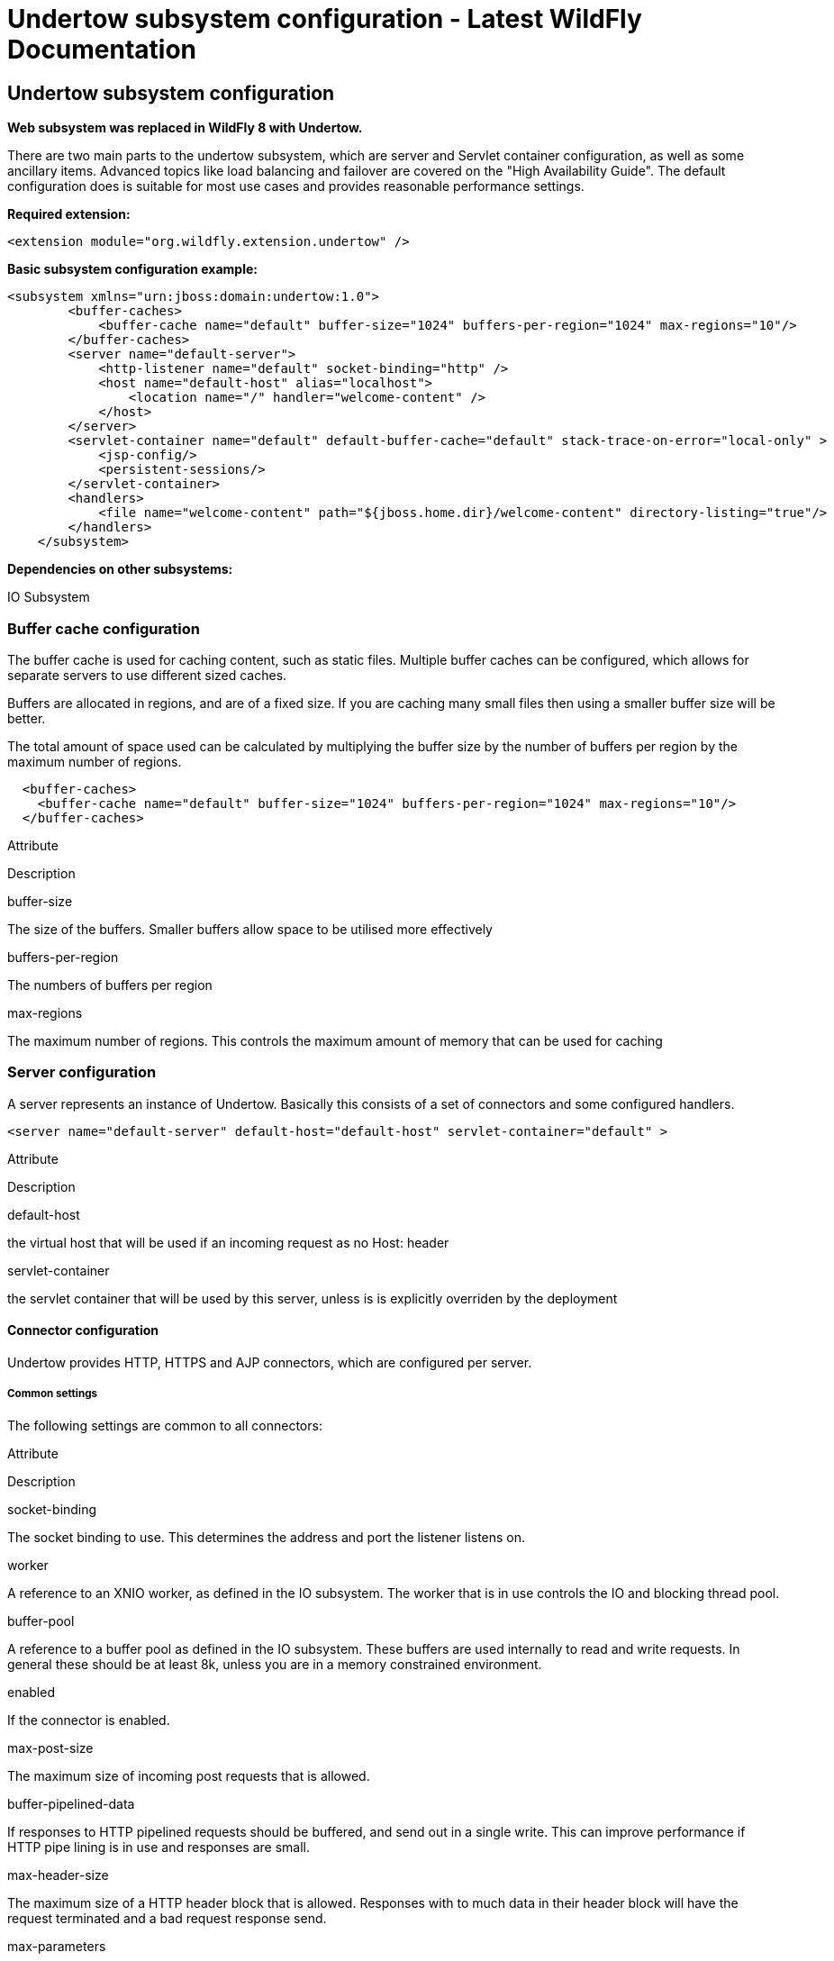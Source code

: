 Undertow subsystem configuration - Latest WildFly Documentation
===============================================================

[[undertow-subsystem-configuration]]
Undertow subsystem configuration
--------------------------------

*Web subsystem was replaced in WildFly 8 with Undertow.*

There are two main parts to the undertow subsystem, which are server and
Servlet container configuration, as well as some ancillary items.
Advanced topics like load balancing and failover are covered on the
"High Availability Guide". The default configuration does is suitable
for most use cases and provides reasonable performance settings.

*Required extension:*

[source,java]
----
<extension module="org.wildfly.extension.undertow" />
----

*Basic subsystem configuration example:*

[source,java]
----
<subsystem xmlns="urn:jboss:domain:undertow:1.0">
        <buffer-caches>
            <buffer-cache name="default" buffer-size="1024" buffers-per-region="1024" max-regions="10"/>
        </buffer-caches>
        <server name="default-server">
            <http-listener name="default" socket-binding="http" />
            <host name="default-host" alias="localhost">
                <location name="/" handler="welcome-content" />
            </host>
        </server>
        <servlet-container name="default" default-buffer-cache="default" stack-trace-on-error="local-only" >
            <jsp-config/>
            <persistent-sessions/>
        </servlet-container>
        <handlers>
            <file name="welcome-content" path="${jboss.home.dir}/welcome-content" directory-listing="true"/>
        </handlers>
    </subsystem>
----

*Dependencies on other subsystems:*

IO Subsystem

[[buffer-cache-configuration]]
Buffer cache configuration
~~~~~~~~~~~~~~~~~~~~~~~~~~

The buffer cache is used for caching content, such as static files.
Multiple buffer caches can be configured, which allows for separate
servers to use different sized caches.

Buffers are allocated in regions, and are of a fixed size. If you are
caching many small files then using a smaller buffer size will be
better.

The total amount of space used can be calculated by multiplying the
buffer size by the number of buffers per region by the maximum number of
regions.

[source,java]
----
  <buffer-caches>
    <buffer-cache name="default" buffer-size="1024" buffers-per-region="1024" max-regions="10"/>
  </buffer-caches>
----

Attribute

Description

buffer-size

The size of the buffers. Smaller buffers allow space to be utilised more
effectively

buffers-per-region

The numbers of buffers per region

max-regions

The maximum number of regions. This controls the maximum amount of
memory that can be used for caching

[[server-configuration]]
Server configuration
~~~~~~~~~~~~~~~~~~~~

A server represents an instance of Undertow. Basically this consists of
a set of connectors and some configured handlers.

[source,java]
----
<server name="default-server" default-host="default-host" servlet-container="default" >
----

Attribute

Description

default-host

the virtual host that will be used if an incoming request as no Host:
header

servlet-container

the servlet container that will be used by this server, unless is is
explicitly overriden by the deployment

[[connector-configuration]]
Connector configuration
^^^^^^^^^^^^^^^^^^^^^^^

Undertow provides HTTP, HTTPS and AJP connectors, which are configured
per server.

[[common-settings]]
Common settings
+++++++++++++++

The following settings are common to all connectors:

Attribute

Description

socket-binding

The socket binding to use. This determines the address and port the
listener listens on.

worker

A reference to an XNIO worker, as defined in the IO subsystem. The
worker that is in use controls the IO and blocking thread pool.

buffer-pool

A reference to a buffer pool as defined in the IO subsystem. These
buffers are used internally to read and write requests. In general these
should be at least 8k, unless you are in a memory constrained
environment.

enabled

If the connector is enabled.

max-post-size

The maximum size of incoming post requests that is allowed.

buffer-pipelined-data

If responses to HTTP pipelined requests should be buffered, and send out
in a single write. This can improve performance if HTTP pipe lining is
in use and responses are small.

max-header-size

The maximum size of a HTTP header block that is allowed. Responses with
to much data in their header block will have the request terminated and
a bad request response send.

max-parameters

The maximum number of query or path parameters that are allowed. This
limit exists to prevent hash collision based DOS attacks.

max-headers

The maximum number of headers that are allowed. This limit exists to
prevent hash collision based DOS attacks.

max-cookies

The maximum number of cookies that are allowed. This limit exists to
prevent hash collision based DOS attacks.

allow-encoded-slash

Set this to true if you want the server to decode percent encoded slash
characters. This is probably a bad idea, as it can have security
implications, due to different servers interpreting the slash
differently. Only enable this if you have a legacy application that
requires it.

decode-url

If the URL should be decoded. If this is not set to true then percent
encoded characters in the URL will be left as is.

url-charset

The charset to decode the URL to.

always-set-keep-alive

If the 'Connection: keep-alive' header should be added to all responses,
even if not required by spec.

disallowed-methods

A comma separated list of HTTP methods that are not allowed.  HTTP TRACE
is disabled by default. 

[[http-connector]]
HTTP Connector
++++++++++++++

[source,java]
----
<http-listener name="default" socket-binding="http"  />
----

Attribute

Description

certificate-forwarding

If this is set to true then the HTTP listener will read a client
certificate from the SSL_CLIENT_CERT header. This allows client cert
authentication to be used, even if the server does not have a direct SSL
connection to the end user. This should only be enabled for servers
behind a proxy that has been configured to always set these headers.

redirect-socket

The socket binding to redirect requests that require security too.

proxy-address-forwarding

If this is enabled then the X-Forwarded-For and X-Forwarded-Proto
headers will be used to determine the peer address. This allows
applications that are behind a proxy to see the real address of the
client, rather than the address of the proxy.

[[https-listener]]
HTTPS listener
++++++++++++++

Https listener provides secure access to the server. The most important
configuration option is security realm which defines SSL secure context.

[source,java]
----
<https-listener name="default" socket-binding="https" security-realm="ssl-realm" />
----

Attribute

Description

security-realm

The security realm to use for the SSL configuration. See Security realm
examples for how to configure it: Examples

verify-client

One of either NOT_REQUESTED, REQUESTED or REQUIRED. If client cert auth
is in use this should be either REQUESTED or REQUIRED.

enabled-cipher-suites

A list of cypher suit names that are allowed.

[[ajp-listener]]
AJP listener
++++++++++++

[source,java]
----
<ajp-listener name="default" socket-binding="ajp" />
----

[[host-configuration]]
Host configuration
^^^^^^^^^^^^^^^^^^

The host element corresponds to a virtual host.

Attribute

Description

name

The virtual host name

alias

A whitespace separated list of additional host names that should be
matched

default-web-module

The name of a deployment that should be used to serve up requests that
do not match anything.

[[servlet-container-configuration]]
Servlet container configuration
~~~~~~~~~~~~~~~~~~~~~~~~~~~~~~~

The servlet-container element corresponds to an instance of an Undertow
Servlet container. Most servers will only need a single servlet
container, however there may be cases where it makes sense to define
multiple containers (in particular if you want applications to be
isolated, so they cannot dispatch to each other using the
RequestDispatcher. You can also use multiple Servlet containers to serve
different applications from the same context path on different virtual
hosts).

Attribute

Description

allow-non-standard-wrappers

The Servlet specification requires applications to only wrap the
request/response using wrapper classes that extend from the
ServletRequestWrapper and ServletResponseWrapper classes. If this is set
to true then this restriction is relaxed.

default-buffer-cache

The buffer cache that is used to cache static resources in the default
Servlet.

stack-trace-on-error

Can be either all, none, or local-only. When set to none Undertow will
never display stack traces. When set to All Undertow will always display
them (not recommended for production use). When set to local-only
Undertow will only display them for requests from local addresses, where
there are no headers to indicate that the request has been proxied. Note
that this feature means that the Undertow error page will be displayed
instead of the default error page specified in web.xml.

default-encoding

The default encoding to use for requests and responses.

use-listener-encoding

If this is true then the default encoding will be the same as that used
by the listener that received the request.

[[jsp-configuration]]
JSP configuration
^^^^^^^^^^^^^^^^^

[[session-cookie-configuration]]
Session Cookie Configuration
^^^^^^^^^^^^^^^^^^^^^^^^^^^^

This allows you to change the attributes of the session cookie.

Attribute

Description

name

The cookie name

domain

The cookie domain

comment

The cookie comment

http-only

If the cookie is HTTP only

secure

If the cookie is marked secure

max-age

The max age of the cookie

[[persistent-session-configuration]]
Persistent Session Configuration
^^^^^^^^^^^^^^^^^^^^^^^^^^^^^^^^

Persistent sessions allow session data to be saved across redeploys and
restarts. This feature is enabled by adding the persistent-sessions
element to the server config. This is mostly intended to be a
development time feature.

If the path is not specified then session data is stored in memory, and
will only be persistent across redeploys, rather than restarts.

Attribute

Description

path

The path to the persistent sessions data

relative-to

The location that the path is relevant to

